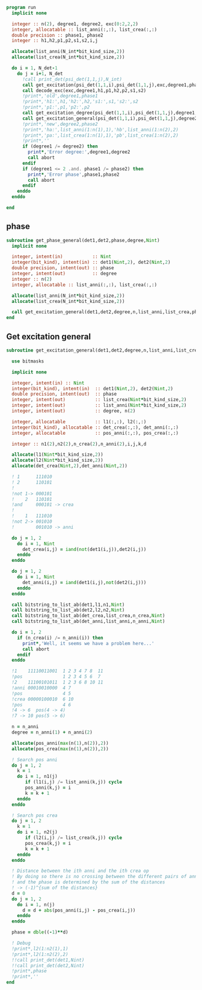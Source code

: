 #+begin_src f90 :comments org :notangle phase.irp.f
program run
  implicit none

  integer :: n(2), degree1, degree2, exc(0:2,2,2)
  integer, allocatable :: list_anni(:,:), list_crea(:,:)
  double precision :: phase1, phase2
  integer :: h1,h2,p1,p2,s1,s2,i,j

  allocate(list_anni(N_int*bit_kind_size,2))
  allocate(list_crea(N_int*bit_kind_size,2))

  do i = 1, N_det-1
    do j = i+1, N_det
      !call print_det(psi_det(1,1,j),N_int)
      call get_excitation(psi_det(1,1,i),psi_det(1,1,j),exc,degree1,phase1,N_int)
      call decode_exc(exc,degree1,h1,p1,h2,p2,s1,s2)
      !print*,'old',degree1,phase1
      !print*,'h1:',h1,'h2:',h2,'s1:',s1,'s2:',s2
      !print*,'p1:',p1,'p2:',p2
      call get_excitation_degree(psi_det(1,1,i),psi_det(1,1,j),degree1,N_int)
      call get_excitation_general(psi_det(1,1,i),psi_det(1,1,j),degree2,n,list_anni,list_crea,phase2,N_int)
      !print*,'new',degree2,phase2
      !print*,'ha:',list_anni(1:n(1),1),'hb',list_anni(1:n(2),2)
      !print*,'pa:',list_crea(1:n(1),1),'pb',list_crea(1:n(2),2)
      !print*,''
      if (degree1 /= degree2) then
        print*,'Error degree:',degree1,degree2
        call abort
      endif
      if (degree1 <= 2 .and. phase1 /= phase2) then
        print*,'Error phase',phase1,phase2
        call abort
      endif
    enddo
  enddo
  
end
#+end_src

** phase
#+begin_src f90 :comments org :tangle phase.irp.f
subroutine get_phase_general(det1,det2,phase,degree,Nint)
  implicit none

  integer, intent(in)           :: Nint
  integer(bit_kind), intent(in) :: det1(Nint,2), det2(Nint,2)
  double precision, intent(out) :: phase
  integer, intent(out)          :: degree
  integer :: n(2)
  integer, allocatable :: list_anni(:,:), list_crea(:,:)

  allocate(list_anni(N_int*bit_kind_size,2))
  allocate(list_crea(N_int*bit_kind_size,2))

  call get_excitation_general(det1,det2,degree,n,list_anni,list_crea,phase,Nint)
end
#+end_src

** Get excitation general
#+begin_src f90 :comments org :tangle phase.irp.f
subroutine get_excitation_general(det1,det2,degree,n,list_anni,list_crea,phase,Nint)

  use bitmasks

  implicit none

  integer, intent(in) :: Nint
  integer(bit_kind), intent(in)  :: det1(Nint,2), det2(Nint,2)
  double precision, intent(out)  :: phase
  integer, intent(out)           :: list_crea(Nint*bit_kind_size,2)
  integer, intent(out)           :: list_anni(Nint*bit_kind_size,2)
  integer, intent(out)           :: degree, n(2)
  
  integer, allocatable           :: l1(:,:), l2(:,:) 
  integer(bit_kind), allocatable :: det_crea(:,:), det_anni(:,:)
  integer, allocatable           :: pos_anni(:,:), pos_crea(:,:)

  integer :: n1(2),n2(2),n_crea(2),n_anni(2),i,j,k,d

  allocate(l1(Nint*bit_kind_size,2))
  allocate(l2(Nint*bit_kind_size,2))
  allocate(det_crea(Nint,2),det_anni(Nint,2))

  ! 1      111010
  ! 2      110101
  !
  !not 1-> 000101
  !    2   110101
  !and     000101 -> crea
  !
  !    1   111010
  !not 2-> 001010
  !        001010 -> anni

  do j = 1, 2
    do i = 1, Nint
      det_crea(i,j) = iand(not(det1(i,j)),det2(i,j))
    enddo
  enddo
  
  do j = 1, 2
    do i = 1, Nint
      det_anni(i,j) = iand(det1(i,j),not(det2(i,j)))
    enddo
  enddo

  call bitstring_to_list_ab(det1,l1,n1,Nint)
  call bitstring_to_list_ab(det2,l2,n2,Nint)
  call bitstring_to_list_ab(det_crea,list_crea,n_crea,Nint)
  call bitstring_to_list_ab(det_anni,list_anni,n_anni,Nint)

  do i = 1, 2
    if (n_crea(i) /= n_anni(i)) then
      print*,'Well, it seems we have a problem here...'
      call abort
    endif
  enddo

  !1    11110011001  1 2 3 4 7 8  11
  !pos               1 2 3 4 5 6  7 
  !2    11100101011  1 2 3 6 8 10 11
  !anni 00010010000  4 7
  !pos               4 5
  !crea 00000100010  6 10
  !pos               4 6
  !4 -> 6  pos(4 -> 4)
  !7 -> 10 pos(5 -> 6)

  n = n_anni
  degree = n_anni(1) + n_anni(2)

  allocate(pos_anni(max(n(1),n(2)),2))
  allocate(pos_crea(max(n(1),n(2)),2))
  
  ! Search pos anni
  do j = 1, 2
    k = 1
    do i = 1, n1(j)
       if (l1(i,j) /= list_anni(k,j)) cycle
       pos_anni(k,j) = i
       k = k + 1
    enddo
  enddo

  ! Search pos crea
  do j = 1, 2
    k = 1
    do i = 1, n2(j)
       if (l2(i,j) /= list_crea(k,j)) cycle
       pos_crea(k,j) = i
       k = k + 1
    enddo
  enddo

  ! Distance between the ith anni and the ith crea op
  ! By doing so there is no crossing between the different pairs of anni/crea
  ! and the phase is determined by the sum of the distances
  ! -> (-1)^{sum of the distances}
  d = 0
  do j = 1, 2
    do i = 1, n(j)
      d = d + abs(pos_anni(i,j) - pos_crea(i,j))
    enddo
  enddo
  
  phase = dble((-1)**d)

  ! Debug
  !print*,l2(1:n2(1),1)
  !print*,l2(1:n2(2),2)
  !!call print_det(det1,Nint)
  !!call print_det(det2,Nint)
  !print*,phase
  !print*,''
end
#+end_src

